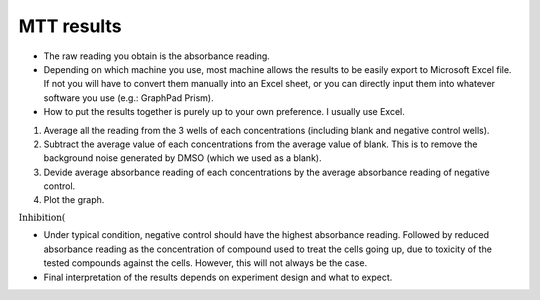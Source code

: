 MTT results
===========

* The raw reading you obtain is the absorbance reading. 
* Depending on which machine you use, most machine allows the results to be easily export to Microsoft Excel file. If not you will have to convert them manually into an Excel sheet, or you can directly input them into whatever software you use (e.g.: GraphPad Prism). 
* How to put the results together is purely up to your own preference. I usually use Excel. 

#. Average all the reading from the 3 wells of each concentrations (including blank and negative control wells). 
#. Subtract the average value of each concentrations from the average value of blank. This is to remove the background noise generated by DMSO (which we used as a blank).
#. Devide average absorbance reading of each concentrations by the average absorbance reading of negative control. 
#. Plot the graph. 

:math:`\text{Inhibition} (%) = \frac{NC-T}{NC} \times 100\%` 

* Under typical condition, negative control should have the highest absorbance reading. Followed by reduced absorbance reading as the concentration of compound used to treat the cells going up, due to toxicity of the tested compounds against the cells. However, this will not always be the case.
* Final interpretation of the results depends on experiment design and what to expect. 
